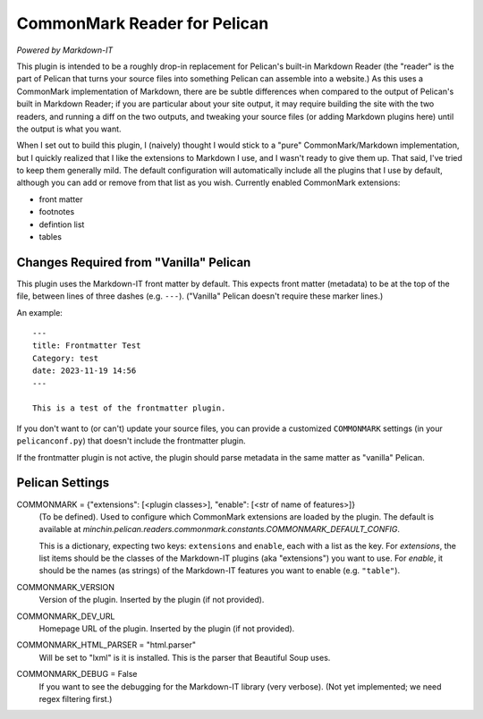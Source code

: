 CommonMark Reader for Pelican
=============================

*Powered by Markdown-IT*

This plugin is intended to be a roughly drop-in replacement for Pelican's
built-in Markdown Reader (the "reader" is the part of Pelican that turns your
source files into something Pelican can assemble into a website.) As this uses
a CommonMark implementation of Markdown, there are be subtle differences when
compared to the output of Pelican's built in Markdown Reader; if you are
particular about your site output, it may require building the site with the
two readers, and running a diff on the two outputs, and tweaking your source
files (or adding Markdown plugins here) until the output is what you want.

When I set out to build this plugin, I (naively) thought I would stick to a
"pure" CommonMark/Markdown implementation, but I quickly realized that I like
the extensions to Markdown I use, and I wasn't ready to give them up. That
said, I've tried to keep them generally mild. The default configuration will
automatically include all the plugins that I use by default, although you can
add or remove from that list as you wish. Currently enabled CommonMark
extensions:

- front matter
- footnotes
- defintion list
- tables

Changes Required from "Vanilla" Pelican
---------------------------------------

This plugin uses the Markdown-IT front matter by default. This expects front
matter (metadata) to be at the top of the file, between lines of three dashes
(e.g. ``---``). ("Vanilla" Pelican doesn't require these marker lines.)

An example::

  ---
  title: Frontmatter Test
  Category: test
  date: 2023-11-19 14:56
  ---

  This is a test of the frontmatter plugin.

If you don't want to (or can't) update your source files, you can provide a
customized ``COMMONMARK`` settings (in your ``pelicanconf.py``) that doesn't
include the frontmatter plugin.

If the frontmatter plugin is not active, the plugin should parse metadata in
the same matter as "vanilla" Pelican.

Pelican Settings
----------------

COMMONMARK = {"extensions": [<plugin classes>], "enable": [<str of name of features>]}
  (To be defined). Used to configure which CommonMark extensions are loaded by
  the plugin. The default is available at
  `minchin.pelican.readers.commonmark.constants.COMMONMARK_DEFAULT_CONFIG`.

  This is a dictionary, expecting two keys: ``extensions`` and ``enable``, each
  with a list as the key. For *extensions*, the list items should be the
  classes of the Markdown-IT plugins (aka "extensions") you want to use. For
  *enable*, it should be the names (as strings) of the Markdown-IT features you
  want to enable (e.g. ``"table"``).

COMMONMARK_VERSION
  Version of the plugin. Inserted by the plugin (if not provided).

COMMONMARK_DEV_URL
  Homepage URL of the plugin. Inserted by the plugin (if not provided).

COMMONMARK_HTML_PARSER = "html.parser"
  Will be set to "lxml" is it is installed. This is the parser that Beautiful
  Soup uses.

COMMONMARK_DEBUG = False
  If you want to see the debugging for the Markdown-IT library (very verbose).
  (Not yet implemented; we need regex filtering first.)
